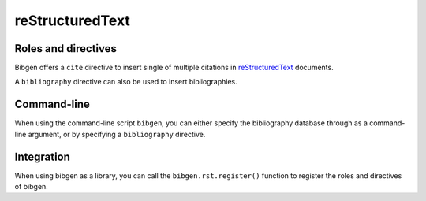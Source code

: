 reStructuredText
================

Roles and directives
--------------------

Bibgen offers a ``cite`` directive to insert single of multiple
citations in reStructuredText_ documents.

A ``bibliography`` directive can also be used to insert
bibliographies.

Command-line
------------

When using the command-line script ``bibgen``, you can either specify
the bibliography database through as a command-line argument, or by
specifying a ``bibliography`` directive.

Integration
-----------

When using bibgen as a library, you can call the
``bibgen.rst.register()`` function to register the roles and
directives of bibgen.

.. _reStructuredText: http://docutils.sf.net/rst.html
